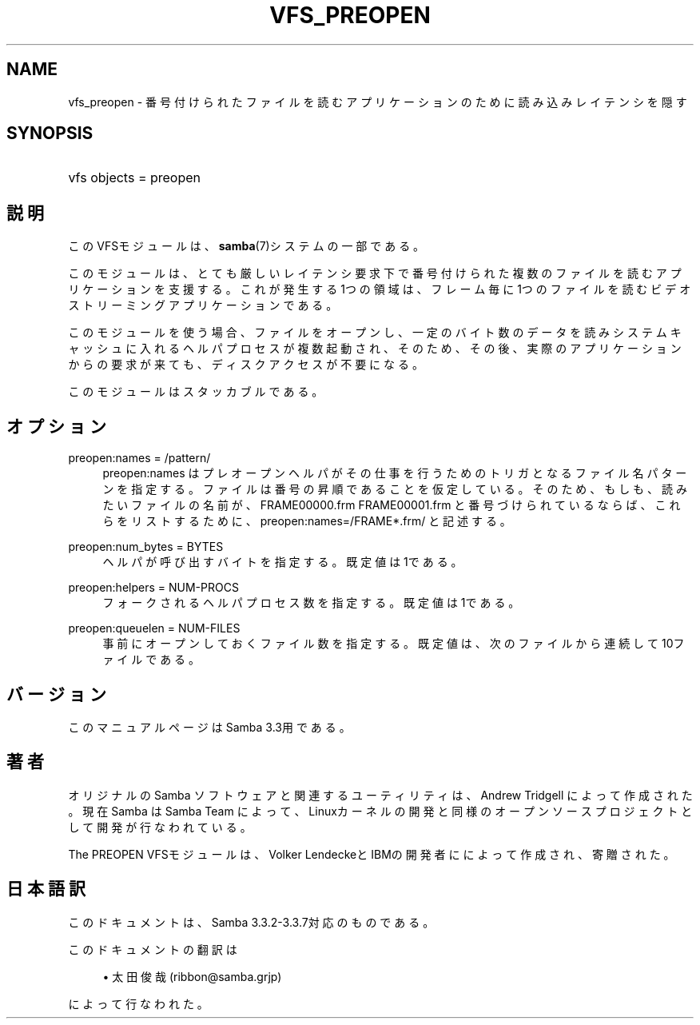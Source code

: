 .\"     Title: vfs_preopen
.\"    Author: 
.\" Generator: DocBook XSL Stylesheets v1.73.2 <http://docbook.sf.net/>
.\"      Date: 07/30/2009
.\"    Manual: システム管理ツール
.\"    Source: Samba 3.3
.\"
.TH "VFS_PREOPEN" "8" "07/30/2009" "Samba 3\.3" "システム管理ツール"
.\" disable hyphenation
.nh
.\" disable justification (adjust text to left margin only)
.ad l
.SH "NAME"
vfs_preopen - 番号付けられたファイルを読むアプリケーションのために読み込みレイテンシを隠す
.SH "SYNOPSIS"
.HP 1
vfs objects = preopen
.SH "説明"
.PP
このVFSモジュールは、
\fBsamba\fR(7)システムの一部である。
.PP
このモジュールは、とても厳しいレイテンシ要求下で番号付け られた複数のファイルを読むアプリケーションを支援する。これが 発生する1つの領域は、フレーム毎に1つのファイルを読むビデオ ストリーミングアプリケーションである。
.PP
このモジュールを使う場合、ファイルをオープンし、一定のバイト 数のデータを読みシステムキャッシュに入れるヘルパプロセスが複数 起動され、そのため、その後、実際のアプリケーションからの要求が 来ても、ディスクアクセスが不要になる。
.PP
このモジュールはスタッカブルである。
.SH "オプション"
.PP
preopen:names = /pattern/
.RS 4
preopen:names はプレオープンヘルパがその仕事を行うための トリガとなるファイル名パターンを指定する。ファイルは番号の 昇順であることを仮定している。そのため、もしも、読みたい ファイルの名前が、FRAME00000\.frm FRAME00001\.frm と番号 づけられているならば、これらをリストするために、
preopen:names=/FRAME*\.frm/ と記述する。
.RE
.PP
preopen:num_bytes = BYTES
.RS 4
ヘルパが呼び出すバイトを指定する。既定値は1である。
.RE
.PP
preopen:helpers = NUM\-PROCS
.RS 4
フォークされるヘルパプロセス数を指定する。既定値は1である。
.RE
.PP
preopen:queuelen = NUM\-FILES
.RS 4
事前にオープンしておくファイル数を指定する。既定値は、次の ファイルから連続して10ファイルである。
.RE
.SH "バージョン"
.PP
このマニュアルページは Samba 3\.3用である。
.SH "著者"
.PP
オリジナルの Samba ソフトウェアと関連するユーティリティは、Andrew Tridgell によって作成された。現在 Samba は Samba Team に よって、Linuxカーネルの開発と同様のオープンソースプロジェクト として開発が行なわれている。
.PP
The PREOPEN VFSモジュールは、 Volker LendeckeとIBMの開発者にによって作成され、寄贈された。
.SH "日本語訳"
.PP
このドキュメントは、Samba 3\.3\.2\-3\.3\.7対応のものである。
.PP
このドキュメントの翻訳は
.sp
.RS 4
.ie n \{\
\h'-04'\(bu\h'+03'\c
.\}
.el \{\
.sp -1
.IP \(bu 2.3
.\}
太田俊哉 (ribbon@samba\.grjp)
.sp
.RE
によって行なわれた。
